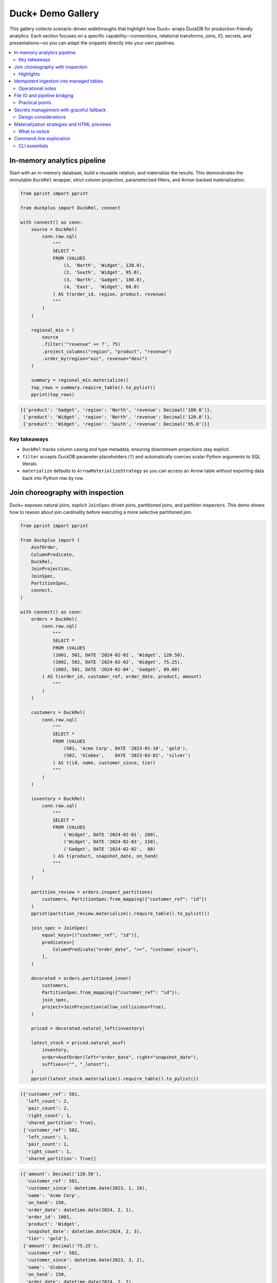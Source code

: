 Duck+ Demo Gallery
==================

This gallery collects scenario-driven walkthroughs that highlight how Duck+
wraps DuckDB for production-friendly analytics. Each section focuses on a
specific capability—connections, relational transforms, joins, IO, secrets, and
presentations—so you can adapt the snippets directly into your own pipelines.

.. contents::
   :local:
   :depth: 2

In-memory analytics pipeline
----------------------------

Start with an in-memory database, build a reusable relation, and materialize the
results. This demonstrates the immutable ``DuckRel`` wrapper, strict column
projection, parameterized filters, and Arrow-backed materialization.

.. code-block:: python

   from pprint import pprint

   from duckplus import DuckRel, connect

   with connect() as conn:
       source = DuckRel(
           conn.raw.sql(
               """
               SELECT *
               FROM (VALUES
                   (1, 'North', 'Widget', 120.0),
                   (2, 'South', 'Widget', 95.0),
                   (3, 'North', 'Gadget', 180.0),
                   (4, 'East',  'Widget', 60.0)
               ) AS t(order_id, region, product, revenue)
               """
           )
       )

       regional_mix = (
           source
           .filter('"revenue" >= ?', 75)
           .project_columns("region", "product", "revenue")
           .order_by(region="asc", revenue="desc")
       )

       summary = regional_mix.materialize()
       top_rows = summary.require_table().to_pylist()
       pprint(top_rows)

.. code-block:: text

   [{'product': 'Gadget', 'region': 'North', 'revenue': Decimal('180.0')},
    {'product': 'Widget', 'region': 'North', 'revenue': Decimal('120.0')},
    {'product': 'Widget', 'region': 'South', 'revenue': Decimal('95.0')}]

Key takeaways
~~~~~~~~~~~~~

* ``DuckRel`` tracks column casing and type metadata, ensuring downstream
  projections stay explicit.
* ``filter`` accepts DuckDB parameter placeholders (``?``) and automatically
  coerces scalar Python arguments to SQL literals.
* ``materialize`` defaults to ``ArrowMaterializeStrategy`` so you can access an
  Arrow table without exporting data back into Python row by row.

Join choreography with inspection
---------------------------------

Duck+ exposes natural joins, explicit ``JoinSpec`` driven joins, partitioned
joins, and partition inspectors. This demo shows how to reason about join
cardinality before executing a more selective partitioned join.

.. code-block:: python

   from pprint import pprint

   from duckplus import (
       AsofOrder,
       ColumnPredicate,
       DuckRel,
       JoinProjection,
       JoinSpec,
       PartitionSpec,
       connect,
   )

   with connect() as conn:
       orders = DuckRel(
           conn.raw.sql(
               """
               SELECT *
               FROM (VALUES
               (1001, 501, DATE '2024-02-01', 'Widget', 120.50),
               (1002, 502, DATE '2024-02-02', 'Widget', 75.25),
               (1003, 501, DATE '2024-02-04', 'Gadget', 89.00)
           ) AS t(order_id, customer_ref, order_date, product, amount)
               """
           )
       )

       customers = DuckRel(
           conn.raw.sql(
               """
               SELECT *
               FROM (VALUES
                   (501, 'Acme Corp', DATE '2023-01-10', 'gold'),
                   (502, 'Globex',    DATE '2023-03-02', 'silver')
               ) AS t(id, name, customer_since, tier)
               """
           )
       )

       inventory = DuckRel(
           conn.raw.sql(
               """
               SELECT *
               FROM (VALUES
                   ('Widget', DATE '2024-02-01', 200),
                   ('Widget', DATE '2024-02-03', 150),
                   ('Gadget', DATE '2024-02-02',  80)
               ) AS t(product, snapshot_date, on_hand)
               """
           )
       )

       partition_review = orders.inspect_partitions(
           customers, PartitionSpec.from_mapping({"customer_ref": "id"})
       )
       pprint(partition_review.materialize().require_table().to_pylist())

       join_spec = JoinSpec(
           equal_keys=[("customer_ref", "id")],
           predicates=[
               ColumnPredicate("order_date", ">=", "customer_since"),
           ],
       )

       decorated = orders.partitioned_inner(
           customers,
           PartitionSpec.from_mapping({"customer_ref": "id"}),
           join_spec,
           project=JoinProjection(allow_collisions=True),
       )

       priced = decorated.natural_left(inventory)

       latest_stock = priced.natural_asof(
           inventory,
           order=AsofOrder(left="order_date", right="snapshot_date"),
           suffixes=("", "_latest"),
       )
       pprint(latest_stock.materialize().require_table().to_pylist())

.. code-block:: text

   [{'customer_ref': 501,
     'left_count': 2,
     'pair_count': 2,
     'right_count': 1,
     'shared_partition': True},
    {'customer_ref': 502,
     'left_count': 1,
     'pair_count': 1,
     'right_count': 1,
     'shared_partition': True}]

.. code-block:: text

   [{'amount': Decimal('120.50'),
     'customer_ref': 501,
     'customer_since': datetime.date(2023, 1, 10),
     'name': 'Acme Corp',
     'on_hand': 150,
     'order_date': datetime.date(2024, 2, 1),
     'order_id': 1001,
     'product': 'Widget',
     'snapshot_date': datetime.date(2024, 2, 3),
     'tier': 'gold'},
    {'amount': Decimal('75.25'),
     'customer_ref': 502,
     'customer_since': datetime.date(2023, 3, 2),
     'name': 'Globex',
     'on_hand': 150,
     'order_date': datetime.date(2024, 2, 2),
     'order_id': 1002,
     'product': 'Widget',
     'snapshot_date': datetime.date(2024, 2, 3),
     'tier': 'silver'},
    {'amount': Decimal('89.00'),
     'customer_ref': 501,
     'customer_since': datetime.date(2023, 1, 10),
     'name': 'Acme Corp',
     'on_hand': 80,
     'order_date': datetime.date(2024, 2, 4),
     'order_id': 1003,
     'product': 'Gadget',
     'snapshot_date': datetime.date(2024, 2, 2),
     'tier': 'gold'},
    {'amount': Decimal('120.50'),
     'customer_ref': 501,
     'customer_since': datetime.date(2023, 1, 10),
     'name': 'Acme Corp',
     'on_hand': 200,
     'order_date': datetime.date(2024, 2, 1),
     'order_id': 1001,
     'product': 'Widget',
     'snapshot_date': datetime.date(2024, 2, 1),
     'tier': 'gold'},
    {'amount': Decimal('75.25'),
     'customer_ref': 502,
     'customer_since': datetime.date(2023, 3, 2),
     'name': 'Globex',
     'on_hand': 200,
     'order_date': datetime.date(2024, 2, 2),
     'order_id': 1002,
     'product': 'Widget',
     'snapshot_date': datetime.date(2024, 2, 1),
     'tier': 'silver'}]

Highlights
~~~~~~~~~~

* ``inspect_partitions`` surfaces partition-level row counts so you can gauge
  join fan-out before running the heavier join.
* ``partitioned_inner`` keeps equality and predicate logic separate: partition
  keys restrict candidate matches, while ``JoinSpec`` describes the precise join
  columns and comparison predicates.
* ``natural_asof`` layers time-aware lookups on top of the natural join
  semantics, dropping duplicate keys from the right-hand side while allowing
  suffixes to disambiguate payload columns.

Idempotent ingestion into managed tables
----------------------------------------

``DuckTable`` complements ``DuckRel`` by managing mutable tables. The following
walkthrough shows how to create a staging table, append rows in column order, and
protect downstream inserts with anti-joins and continuous ID guards.

.. code-block:: python

   from pprint import pprint

   from duckplus import DuckRel, DuckTable, connect

   with connect() as conn:
       conn.raw.execute(
           "CREATE TABLE staging_orders(order_id INTEGER, product VARCHAR, amount DOUBLE)"
       )
       table = DuckTable(conn, "staging_orders")

       feed = DuckRel(
           conn.raw.sql(
               """
               SELECT *
               FROM (VALUES
                   (2001, 'Widget', 55.25),
                   (2002, 'Gadget', 210.00),
                   (2003, 'Widget', 35.00)
               ) AS t(order_id, product, amount)
               """
           )
       )

       table.append(feed)

       updates = DuckRel(
           conn.raw.sql(
               """
               SELECT *
               FROM (VALUES
                   (2002, 'Gadget', 210.00),
                   (2004, 'Widget', 90.00)
               ) AS t(order_id, product, amount)
               """
           )
       )

       inserted = table.insert_antijoin(updates, keys=["order_id"])
       print(f"Inserted {inserted} new rows via anti-join")

       late_feed = DuckRel(
           conn.raw.sql(
               """
               SELECT *
               FROM (VALUES
                   (2005, 'Widget', 102.00),
                   (2006, 'Widget', 88.00),
                   (2007, 'Gadget', 150.00)
               ) AS t(order_id, product, amount)
               """
           )
       )

       gated = table.insert_by_continuous_id(late_feed, id_column="order_id")
       print(f"Appended {gated} rows beyond current max ID")

       snapshot = DuckRel(conn.raw.table("staging_orders"))
       pprint(snapshot.materialize().require_table().to_pylist())

.. code-block:: text

   Inserted 1 new rows via anti-join
   Appended 3 rows beyond current max ID
   [{'amount': 55.25, 'order_id': 2001, 'product': 'Widget'},
    {'amount': 210.0, 'order_id': 2002, 'product': 'Gadget'},
    {'amount': 35.0, 'order_id': 2003, 'product': 'Widget'},
    {'amount': 90.0, 'order_id': 2004, 'product': 'Widget'},
    {'amount': 102.0, 'order_id': 2005, 'product': 'Widget'},
    {'amount': 88.0, 'order_id': 2006, 'product': 'Widget'},
    {'amount': 150.0, 'order_id': 2007, 'product': 'Gadget'}]

Operational notes
~~~~~~~~~~~~~~~~~

* ``append`` defaults to ``by_name=True`` and automatically reorders relation
  columns to match the table definition.
* ``insert_antijoin`` filters incoming rows by the specified keys before
  appending, returning the number of persisted rows.
* ``insert_by_continuous_id`` reads the current maximum ID directly from DuckDB
  and reuses ``insert_antijoin`` after filtering rows greater than (or equal to,
  when ``inclusive=True``) the maximum.

File IO and pipeline bridging
-----------------------------

Reader and writer helpers keep filesystem interactions declarative. This demo
illustrates loading multiple Parquet files, shaping the schema, and writing both
Parquet and CSV outputs with explicit compression.

.. code-block:: python

   from pathlib import Path
   from tempfile import TemporaryDirectory

   from duckplus import (
       read_parquet,
       write_csv,
       write_parquet,
       connect,
   )

   with TemporaryDirectory() as tmpdir:
       base = Path(tmpdir)
       warehouse = base / "warehouse"
       analytics = base / "analytics"
       warehouse.mkdir()
       analytics.mkdir()

       with connect() as conn:
           conn.raw.execute(
               """
               COPY (
                   SELECT 'Widget' AS product, DATE '2024-02-01' AS snapshot_date, 200 AS on_hand
               ) TO $warehouse1 (FORMAT PARQUET)
               """,
               parameters={"warehouse1": str(warehouse / "inventory_2024-02-01.parquet")},
           )
           conn.raw.execute(
               """
               COPY (
                   SELECT *
                   FROM (
                       VALUES
                           ('Widget', DATE '2024-02-03', 150),
                           ('Gadget', DATE '2024-02-02', 80)
                   ) AS t(product, snapshot_date, on_hand)
               ) TO $warehouse2 (FORMAT PARQUET)
               """,
               parameters={"warehouse2": str(warehouse / "inventory_2024-02-02.parquet")},
           )

           dataset = read_parquet(
               conn,
               [
                   warehouse / "inventory_2024-02-01.parquet",
                   warehouse / "inventory_2024-02-02.parquet",
               ],
               union_by_name=True,
           )

           normalized = (
               dataset
               .project({
                   "product": '"product"',
                   "snapshot_date": 'CAST("snapshot_date" AS DATE)',
                   "on_hand": 'CAST("on_hand" AS INTEGER)',
               })
               .order_by(snapshot_date="asc", product="asc")
           )

           write_parquet(
               normalized,
               analytics / "inventory_normalized.parquet",
               compression="zstd",
           )

           write_csv(
               normalized.limit(50),
               analytics / "inventory_sample.csv",
               compression="gzip",
               header=True,
           )

       print(sorted(p.name for p in analytics.iterdir()))

.. code-block:: text

   ['inventory_normalized.parquet', 'inventory_sample.csv']

Practical points
~~~~~~~~~~~~~~~~

* Duck+ normalizes paths via ``os.fspath`` so ``Path`` objects, ``os.DirEntry``,
  or any ``__fspath__`` implementer is accepted.
* ``write_parquet`` stages writes through a temporary file and renames only when
  DuckDB finishes successfully, preventing partially written outputs.
* ``write_csv`` exposes DuckDB's encoding and header controls while defaulting
  to UTF-8 with column headers enabled.

Secrets management with graceful fallback
-----------------------------------------

Use ``SecretManager`` to manage DuckDB secrets without assuming that the DuckDB
``secrets`` extension is always available. The manager persists records in a
connection-independent registry and mirrors them into DuckDB when possible.

.. code-block:: python

   from duckplus import SecretDefinition, SecretManager, connect

   with connect() as conn:
       secrets = SecretManager(conn)

       warehouse_secret = SecretDefinition(
           name="warehouse_creds",
           engine="postgres",
           parameters={
               "username": "warehouse_ro",
               "password": "not-a-real-secret",
               "host": "analytics.example.com",
           },
       )

       stored = secrets.create_secret(warehouse_secret, replace=True)
       print(stored)

       snapshot = secrets.list_secrets()
       print(snapshot)

       secrets.drop_secret("warehouse_creds")

       print(secrets.list_secrets())

.. code-block:: text

   SecretRecord(name='warehouse_creds', engine='postgres', parameters=(('username', 'warehouse_ro'), ('password', 'not-a-real-secret'), ('host', 'analytics.example.com')))
   [SecretRecord(name='warehouse_creds', engine='postgres', parameters=(('username', 'warehouse_ro'), ('password', 'not-a-real-secret'), ('host', 'analytics.example.com')))]
   []

Design considerations
~~~~~~~~~~~~~~~~~~~~~

* ``SecretDefinition`` validates identifiers (and keeps quoting rules) before
  persisting the record.
* ``SecretManager.ensure_extension`` attempts to ``LOAD secrets`` but silently
  downgrades to the in-memory registry when the extension is missing.
* Dropping a secret removes it from both Duck+ and DuckDB (when available), so
  subsequent calls fall back to the registry-only state until a new secret is
  created.

Materialization strategies and HTML previews
--------------------------------------------

For downstream integrations you often need multiple representations: Arrow
buffers, on-disk Parquet snapshots, HTML previews for dashboards, or even new
relations registered on the same connection. Combine ``materialize`` strategies
with ``duckplus.html.to_html`` to serve those needs.

.. code-block:: python

   from pathlib import Path
   from tempfile import TemporaryDirectory

   from duckplus import (
       ArrowMaterializeStrategy,
       ParquetMaterializeStrategy,
       DuckRel,
       connect,
   )
   from duckplus.html import to_html

   with TemporaryDirectory() as tmpdir:
       parquet_path = Path(tmpdir) / "product_snapshot.parquet"

       with connect() as conn:
           rel = DuckRel(
               conn.raw.sql(
                   """
                   SELECT *
                   FROM (VALUES
                       (1, 'Widget', 120.0),
                       (2, 'Gadget',  85.5),
                       (3, 'Doodad',  42.0)
                   ) AS t(product_id, name, price)
                   """
               )
           )

           arrow_materialized = rel.materialize(
               strategy=ArrowMaterializeStrategy(retain_table=True)
           )
           arrow_table = arrow_materialized.require_table()
           print(arrow_table.schema)

           parquet_materialized = rel.materialize(
               strategy=ParquetMaterializeStrategy(
                   path=parquet_path,
                   cleanup=False,
               ),
               into=conn.raw,
           )
           table_rel = parquet_materialized.require_relation()
           print(table_rel.columns)

           preview_html = to_html(rel, max_rows=10, null_display="∅", class_="table")
           print(preview_html)

.. code-block:: text

   product_id: int32
   name: string
   price: decimal128(4, 1)
   ['product_id', 'name', 'price']
   <table class="table"><thead><tr><th>product_id</th><th>name</th><th>price</th></tr></thead><tbody><tr><td>1</td><td>Widget</td><td>120.0</td></tr><tr><td>2</td><td>Gadget</td><td>85.5</td></tr><tr><td>3</td><td>Doodad</td><td>42.0</td></tr></tbody></table>

What to notice
~~~~~~~~~~~~~~

* ``ArrowMaterializeStrategy`` can retain the Arrow table for in-Python
  processing while avoiding round-trips through DuckDB for simple previews.
* ``ParquetMaterializeStrategy`` optionally writes to a provided path and can
  clean up temporary files automatically. When ``into`` is supplied the
  materialized Parquet dataset is registered as a new relation on the provided
  connection and wrapped back into ``DuckRel``.
* ``to_html`` escapes values inside DuckDB and adds a footer summarizing how
  many rows were omitted when ``max_rows`` limits the preview.

Command-line exploration
------------------------

The ``duckplus`` CLI offers a read-only SQL runner and schema inspector. Use
``uv`` to invoke it so you stay consistent with the project tooling.

.. code-block:: bash

   uv run duckplus sql "SELECT 42 AS answer"

   uv run duckplus schema "SELECT * FROM (VALUES (1, 'Alice'), (2, 'Bob')) AS t(id, name)"

   printf 'SELECT 1 AS value;\n.exit\n' | uv run duckplus --repl

.. code-block:: text

   answer
   ------
   42
   (1 row)

   column | type
   -------+--------
   id     | INTEGER
   name   | VARCHAR
   (2 rows)

   duckplus> value
   -----
   1
   (1 row)
   duckplus>

CLI essentials
~~~~~~~~~~~~~~

* Subcommands operate in read-only mode. Opening a database path automatically
  toggles ``read_only`` on the underlying connection wrapper.
* ``duckplus sql`` streams up to ``--limit`` rows (default ``20``) using Arrow
  materialization under the hood and prints a textual table. Exceeding the limit
  prints a truncation notice so you know more data is available.
* ``duckplus schema`` renders column names and DuckDB type names, mirroring the
  strict projection semantics enforced by ``DuckRel``.

